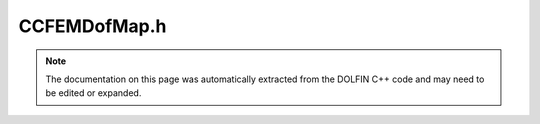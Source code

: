
.. Documentation for the header file dolfin/fem/CCFEMDofMap.h

.. _programmers_reference_cpp_fem_ccfemdofmap:

CCFEMDofMap.h
=============

.. note::
    
    The documentation on this page was automatically extracted from the
    DOLFIN C++ code and may need to be edited or expanded.
    

.. cpp:class:: CCFEMDofMap

    *Parent class(es)*
    
        * :cpp:class:`GenericDofMap`
        
    This class handles the mapping of degrees of freedom for CCFEM
    function spaces.


    .. cpp:function:: CCFEMDofMap()
    
        Constructor


    .. cpp:function:: std::size_t num_parts() const
    
        Return the number dofmaps (parts) of the CCFEM dofmap
        
        *Returns*
            std::size_t
                The number of dofmaps (parts) of the CCFEM dofmap


    .. cpp:function:: boost::shared_ptr<const GenericDofMap> part(std::size_t i) const
    
        Return dofmap (part) number i
        
        *Returns*
            :cpp:class:`GenericDofMap`
                Dofmap (part) number i


    .. cpp:function:: void set_current_part(std::size_t part) const
    
        Set current part. This will make the CCFEM dofmap act as a
        dofmap for the part of the CCFEM function space defined on the
        current part (mesh).
        
        *Arguments*
            part (std::size_t)
                The number of the part.


    .. cpp:function:: void add(boost::shared_ptr<const GenericDofMap> dofmap)
    
        Add dofmap (shared pointer version)
        
        *Arguments*
            dofmap (:cpp:class:`GenericDofMap`)
                The dofmap.


    .. cpp:function:: void add(const GenericDofMap& dofmap)
    
        Add dofmap (reference version)
        
        *Arguments*
            dofmap (:cpp:class:`DofMap`)
                The dofmap.


    .. cpp:function:: void build(const CCFEMFunctionSpace& function_space)
    
        Build CCFEM dofmap


    .. cpp:function:: void clear()
    
        Clear CCFEM dofmap


    .. cpp:function:: bool is_view() const
    
        True if dof map is a view into another map (is a sub-dofmap)


    .. cpp:function:: std::size_t global_dimension() const
    
        Return the dimension of the global finite element function
        space


    .. cpp:function:: std::size_t cell_dimension(std::size_t index) const
    
        Return the dimension of the local finite element function
        space on a cell


    .. cpp:function:: std::size_t max_cell_dimension() const
    
        Return the maximum dimension of the local finite element
        function space


    .. cpp:function:: std::size_t num_entity_dofs(std::size_t dim) const
    
        Return the number of dofs for a given entity dimension


    .. cpp:function:: std::size_t num_facet_dofs() const
    
        Return number of facet dofs


    .. cpp:function:: boost::shared_ptr<const Restriction> restriction() const
    
        Restriction if any. If the dofmap is not restricted, a null
        pointer is returned.


    .. cpp:function:: std::pair<std::size_t, std::size_t> ownership_range() const
    
        Return the ownership range (dofs in this range are owned by
        this process)


    .. cpp:function:: const boost::unordered_map<std::size_t, unsigned int>& off_process_owner() const
    
        Return map from nonlocal-dofs (that appear in local dof map)
        to owning process


    .. cpp:function:: const std::vector<dolfin::la_index>& cell_dofs(std::size_t cell_index) const
    
        Local-to-global mapping of dofs on a cell


    .. cpp:function:: void tabulate_facet_dofs(std::vector<std::size_t>& dofs, std::size_t local_facet) const
    
        Tabulate local-local facet dofs


    .. cpp:function:: void tabulate_entity_dofs(std::vector<std::size_t>& dofs, std::size_t dim, std::size_t local_entity) const
    
        Tabulate the local-to-local mapping of dofs on entity
        (dim, local_entity)


    .. cpp:function:: std::vector<dolfin::la_index> dof_to_vertex_map(const Mesh& mesh) const
    
        Return a map between vertices and dofs


    .. cpp:function:: std::vector<std::size_t> vertex_to_dof_map(const Mesh& mesh) const
    
        Return a map between vertices and dofs


    .. cpp:function:: void tabulate_coordinates(boost::multi_array<double, 2>& coordinates, const std::vector<double>& vertex_coordinates, const Cell& cell) const
    
        Tabulate the coordinates of all dofs on a cell (UFC cell version)


    .. cpp:function:: std::vector<double> tabulate_all_coordinates(const Mesh& mesh) const
    
        Tabulate the coordinates of all dofs owned by this
        process. This function is typically used by preconditioners
        that require the spatial coordinates of dofs, for example
        for re-partitioning or nullspace computations. The format for
        the return vector is [x0, y0, z0, x1, y1, z1, . . .].


    .. cpp:function:: boost::shared_ptr<GenericDofMap> copy() const
    
        Create a copy of the dof map


    .. cpp:function:: boost::shared_ptr<GenericDofMap> create(const Mesh& new_mesh) const
    
        Create a new dof map on new mesh


    .. cpp:function:: boost::shared_ptr<GenericDofMap> extract_sub_dofmap(const std::vector<std::size_t>& component, const Mesh& mesh) const
    
        Extract sub dofmap component


    .. cpp:function:: boost::shared_ptr<GenericDofMap> collapse(boost::unordered_map<std::size_t, std::size_t>& collapsed_map, const Mesh& mesh) const
    
        Create a "collapsed" a dofmap (collapses from a sub-dofmap view)


    .. cpp:function:: std::vector<dolfin::la_index> dofs() const
    
        Return list of global dof indices on this process


    .. cpp:function:: void set(GenericVector& x, double value) const
    
        Set dof entries in vector to a specified value. Parallel
        layout of vector must be consistent with dof map range. This
        function is typically used to construct the null space of a
        matrix operator


    .. cpp:function:: void set_x(GenericVector& x, double value, std::size_t component, const Mesh& mesh) const
    
        Set dof entries in vector to the value*x[i], where x[i] is the
        spatial coordinate of the dof. Parallel layout of vector must
        be consistent with dof map range. This function is typically
        used to construct the null space of a matrix operator, e.g. rigid
        body rotations.


    .. cpp:function:: const boost::unordered_map<std::size_t, std::vector<unsigned int> >& shared_dofs() const
    
        Return map from shared dofs to the processes (not including
        the current process) that share it.


    .. cpp:function:: const std::set<std::size_t>& neighbours() const
    
        Return set of processes that share dofs with the this process


    .. cpp:function:: std::string str(bool verbose) const
    
        Return informal string representation (pretty-print)


